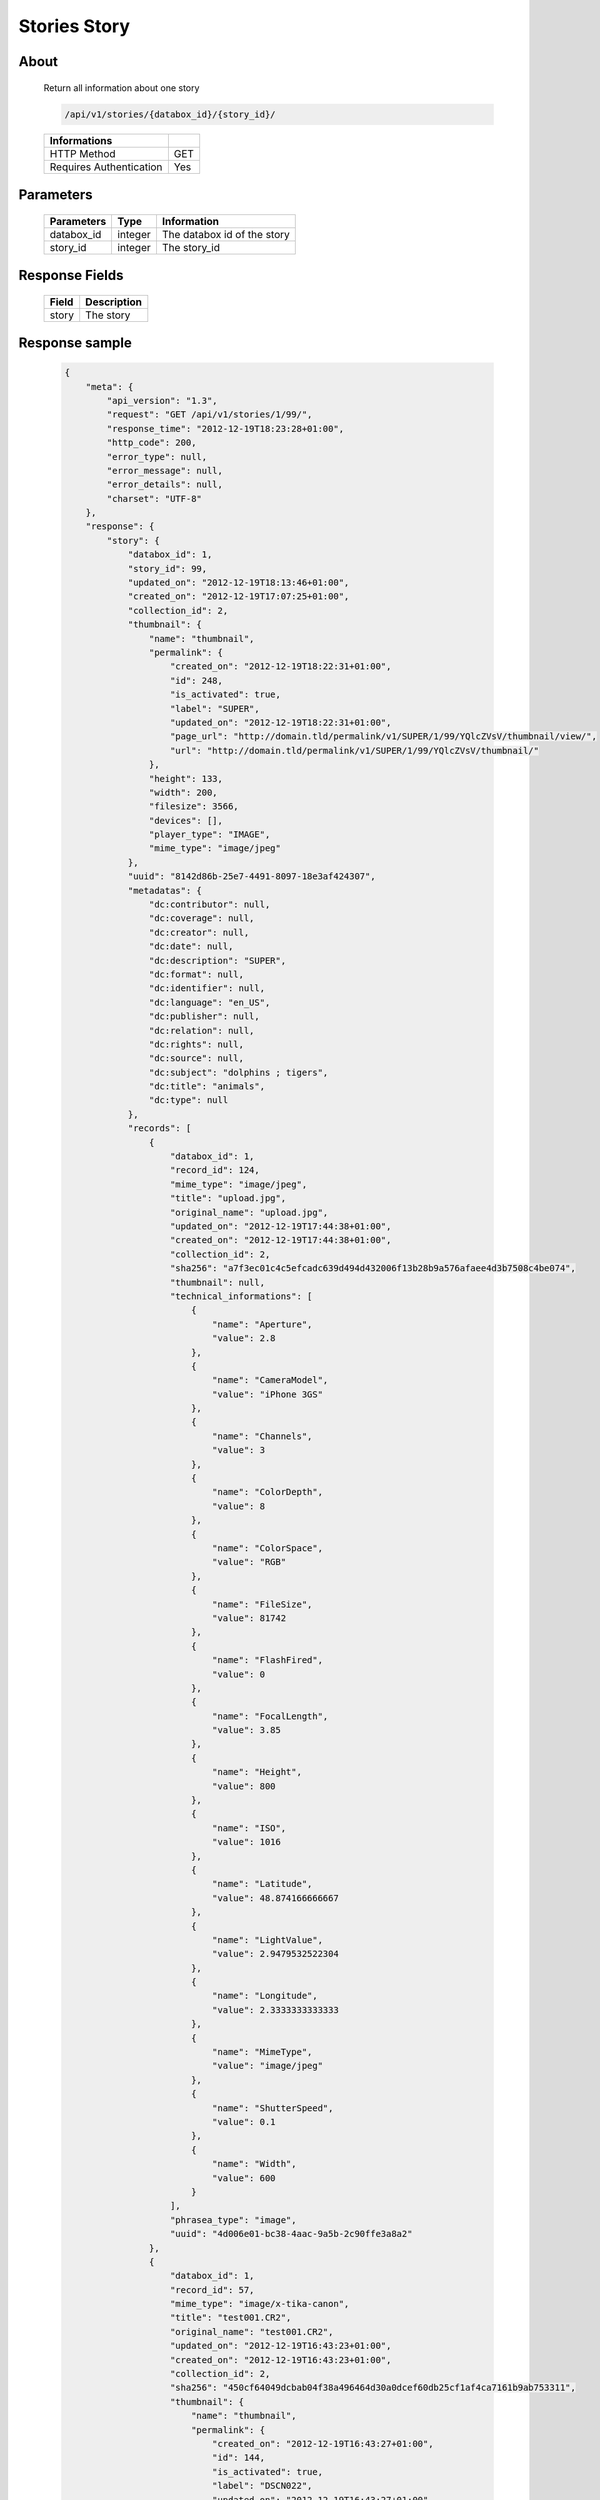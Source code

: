 Stories Story
=============

About
-----

  Return all information about one story

  .. code-block:: bash

    /api/v1/stories/{databox_id}/{story_id}/

  ======================== =====
   Informations
  ======================== =====
   HTTP Method              GET
   Requires Authentication  Yes
  ======================== =====

Parameters
----------

  ======================== ============== ==============================
   Parameters               Type           Information
  ======================== ============== ==============================
   databox_id               integer        The databox id of the story
   story_id                 integer        The story_id
  ======================== ============== ==============================

Response Fields
---------------

  ========== ================================
   Field      Description
  ========== ================================
   story      The story
  ========== ================================

Response sample
---------------

  .. code-block:: javascript

    {
        "meta": {
            "api_version": "1.3",
            "request": "GET /api/v1/stories/1/99/",
            "response_time": "2012-12-19T18:23:28+01:00",
            "http_code": 200,
            "error_type": null,
            "error_message": null,
            "error_details": null,
            "charset": "UTF-8"
        },
        "response": {
            "story": {
                "databox_id": 1,
                "story_id": 99,
                "updated_on": "2012-12-19T18:13:46+01:00",
                "created_on": "2012-12-19T17:07:25+01:00",
                "collection_id": 2,
                "thumbnail": {
                    "name": "thumbnail",
                    "permalink": {
                        "created_on": "2012-12-19T18:22:31+01:00",
                        "id": 248,
                        "is_activated": true,
                        "label": "SUPER",
                        "updated_on": "2012-12-19T18:22:31+01:00",
                        "page_url": "http://domain.tld/permalink/v1/SUPER/1/99/YQlcZVsV/thumbnail/view/",
                        "url": "http://domain.tld/permalink/v1/SUPER/1/99/YQlcZVsV/thumbnail/"
                    },
                    "height": 133,
                    "width": 200,
                    "filesize": 3566,
                    "devices": [],
                    "player_type": "IMAGE",
                    "mime_type": "image/jpeg"
                },
                "uuid": "8142d86b-25e7-4491-8097-18e3af424307",
                "metadatas": {
                    "dc:contributor": null,
                    "dc:coverage": null,
                    "dc:creator": null,
                    "dc:date": null,
                    "dc:description": "SUPER",
                    "dc:format": null,
                    "dc:identifier": null,
                    "dc:language": "en_US",
                    "dc:publisher": null,
                    "dc:relation": null,
                    "dc:rights": null,
                    "dc:source": null,
                    "dc:subject": "dolphins ; tigers",
                    "dc:title": "animals",
                    "dc:type": null
                },
                "records": [
                    {
                        "databox_id": 1,
                        "record_id": 124,
                        "mime_type": "image/jpeg",
                        "title": "upload.jpg",
                        "original_name": "upload.jpg",
                        "updated_on": "2012-12-19T17:44:38+01:00",
                        "created_on": "2012-12-19T17:44:38+01:00",
                        "collection_id": 2,
                        "sha256": "a7f3ec01c4c5efcadc639d494d432006f13b28b9a576afaee4d3b7508c4be074",
                        "thumbnail": null,
                        "technical_informations": [
                            {
                                "name": "Aperture",
                                "value": 2.8
                            },
                            {
                                "name": "CameraModel",
                                "value": "iPhone 3GS"
                            },
                            {
                                "name": "Channels",
                                "value": 3
                            },
                            {
                                "name": "ColorDepth",
                                "value": 8
                            },
                            {
                                "name": "ColorSpace",
                                "value": "RGB"
                            },
                            {
                                "name": "FileSize",
                                "value": 81742
                            },
                            {
                                "name": "FlashFired",
                                "value": 0
                            },
                            {
                                "name": "FocalLength",
                                "value": 3.85
                            },
                            {
                                "name": "Height",
                                "value": 800
                            },
                            {
                                "name": "ISO",
                                "value": 1016
                            },
                            {
                                "name": "Latitude",
                                "value": 48.874166666667
                            },
                            {
                                "name": "LightValue",
                                "value": 2.9479532522304
                            },
                            {
                                "name": "Longitude",
                                "value": 2.3333333333333
                            },
                            {
                                "name": "MimeType",
                                "value": "image/jpeg"
                            },
                            {
                                "name": "ShutterSpeed",
                                "value": 0.1
                            },
                            {
                                "name": "Width",
                                "value": 600
                            }
                        ],
                        "phrasea_type": "image",
                        "uuid": "4d006e01-bc38-4aac-9a5b-2c90ffe3a8a2"
                    },
                    {
                        "databox_id": 1,
                        "record_id": 57,
                        "mime_type": "image/x-tika-canon",
                        "title": "test001.CR2",
                        "original_name": "test001.CR2",
                        "updated_on": "2012-12-19T16:43:23+01:00",
                        "created_on": "2012-12-19T16:43:23+01:00",
                        "collection_id": 2,
                        "sha256": "450cf64049dcbab04f38a496464d30a0dcef60db25cf1af4ca7161b9ab753311",
                        "thumbnail": {
                            "name": "thumbnail",
                            "permalink": {
                                "created_on": "2012-12-19T16:43:27+01:00",
                                "id": 144,
                                "is_activated": true,
                                "label": "DSCN022",
                                "updated_on": "2012-12-19T16:43:27+01:00",
                                "page_url": "http://domain.tld/permalink/v1/DSCN022/1/57/PZDiY5iQ/thumbnail/view/",
                                "url": "http://domain.tld/permalink/v1/DSCN022/1/57/PZDiY5iQ/thumbnail/"
                            },
                            "height": 133,
                            "width": 200,
                            "filesize": 3573,
                            "devices": [
                                "screen"
                            ],
                            "player_type": "IMAGE",
                            "mime_type": "image/jpeg"
                        },
                        "technical_informations": [
                            {
                                "name": "Aperture",
                                "value": 22
                            },
                            {
                                "name": "CameraModel",
                                "value": "Canon EOS-1Ds Mark III"
                            },
                            {
                                "name": "ColorDepth",
                                "value": 8
                            },
                            {
                                "name": "FileSize",
                                "value": 12719738
                            },
                            {
                                "name": "FlashFired",
                                "value": 0
                            },
                            {
                                "name": "FocalLength",
                                "value": 67
                            },
                            {
                                "name": "Height",
                                "value": 1856
                            },
                            {
                                "name": "HyperfocalDistance",
                                "value": 6.7852227790319
                            },
                            {
                                "name": "ISO",
                                "value": 100
                            },
                            {
                                "name": "LightValue",
                                "value": 15.884647521937
                            },
                            {
                                "name": "MimeType",
                                "value": "image/x-tika-canon"
                            },
                            {
                                "name": "ShutterSpeed",
                                "value": 0.008
                            },
                            {
                                "name": "Width",
                                "value": 2784
                            }
                        ],
                        "phrasea_type": "image",
                        "uuid": "7b8ef0e3-dc8f-4b66-9e2f-bd049d175124"
                    },
                    {
                        "databox_id": 1,
                        "record_id": 40,
                        "mime_type": "image/jpeg",
                        "title": "iphone_pic.jpg",
                        "original_name": "iphone_pic.jpg",
                        "updated_on": "2012-12-18T12:38:49+01:00",
                        "created_on": "2012-12-18T12:38:49+01:00",
                        "collection_id": 2,
                        "sha256": "a7f3ec01c4c5efcadc639d494d432006f13b28b9a576afaee4d3b7508c4be074",
                        "thumbnail": {
                            "name": "thumbnail",
                            "permalink": {
                                "created_on": "2012-12-18T12:38:51+01:00",
                                "id": 77,
                                "is_activated": true,
                                "label": "iphone_picjpg",
                                "updated_on": "2012-12-18T12:38:51+01:00",
                                "page_url": "http://domain.tld/permalink/v1/iphone_picjpg/1/40/KDWnu5xc/thumbnail/view/",
                                "url": "http://domain.tld/permalink/v1/iphone_picjpg/1/40/KDWnu5xc/thumbnail/"
                            },
                            "height": 200,
                            "width": 150,
                            "filesize": 0,
                            "devices": [
                                "screen"
                            ],
                            "player_type": "IMAGE",
                            "mime_type": "image/jpeg"
                        },
                        "technical_informations": [
                            {
                                "name": "Aperture",
                                "value": 2.8
                            },
                            {
                                "name": "CameraModel",
                                "value": "iPhone 3GS"
                            },
                            {
                                "name": "Channels",
                                "value": 3
                            },
                            {
                                "name": "ColorDepth",
                                "value": 8
                            },
                            {
                                "name": "ColorSpace",
                                "value": "RGB"
                            },
                            {
                                "name": "FileSize",
                                "value": 81728
                            },
                            {
                                "name": "FlashFired",
                                "value": 0
                            },
                            {
                                "name": "FocalLength",
                                "value": 3.85
                            },
                            {
                                "name": "Height",
                                "value": 800
                            },
                            {
                                "name": "ISO",
                                "value": 1016
                            },
                            {
                                "name": "Latitude",
                                "value": 48.874166666667
                            },
                            {
                                "name": "LightValue",
                                "value": 2.9479532522304
                            },
                            {
                                "name": "Longitude",
                                "value": 2.3333333333333
                            },
                            {
                                "name": "MimeType",
                                "value": "image/jpeg"
                            },
                            {
                                "name": "ShutterSpeed",
                                "value": 0.1
                            },
                            {
                                "name": "Width",
                                "value": 600
                            }
                        ],
                        "phrasea_type": "image",
                        "uuid": "4d006e01-bc38-4aac-9a5b-2c90ffe3a8a2"
                    }
                ]
            }
        }
    }